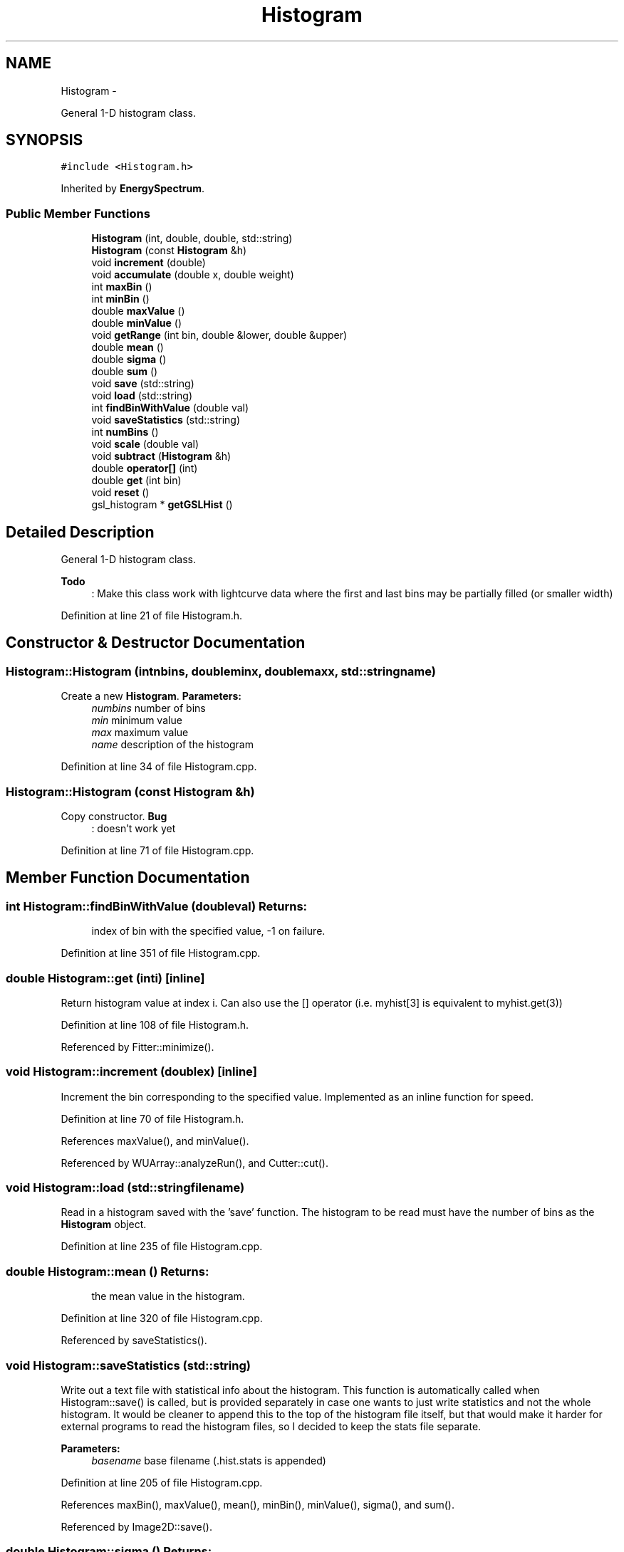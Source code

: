 .TH "Histogram" 3 "Tue Nov 1 2011" "Version 0.1" "wuparam" \" -*- nroff -*-
.ad l
.nh
.SH NAME
Histogram \- 
.PP
General 1-D histogram class.  

.SH SYNOPSIS
.br
.PP
.PP
\fC#include <Histogram.h>\fP
.PP
Inherited by \fBEnergySpectrum\fP.
.SS "Public Member Functions"

.in +1c
.ti -1c
.RI "\fBHistogram\fP (int, double, double, std::string)"
.br
.ti -1c
.RI "\fBHistogram\fP (const \fBHistogram\fP &h)"
.br
.ti -1c
.RI "void \fBincrement\fP (double)"
.br
.ti -1c
.RI "void \fBaccumulate\fP (double x, double weight)"
.br
.ti -1c
.RI "int \fBmaxBin\fP ()"
.br
.ti -1c
.RI "int \fBminBin\fP ()"
.br
.ti -1c
.RI "double \fBmaxValue\fP ()"
.br
.ti -1c
.RI "double \fBminValue\fP ()"
.br
.ti -1c
.RI "void \fBgetRange\fP (int bin, double &lower, double &upper)"
.br
.ti -1c
.RI "double \fBmean\fP ()"
.br
.ti -1c
.RI "double \fBsigma\fP ()"
.br
.ti -1c
.RI "double \fBsum\fP ()"
.br
.ti -1c
.RI "void \fBsave\fP (std::string)"
.br
.ti -1c
.RI "void \fBload\fP (std::string)"
.br
.ti -1c
.RI "int \fBfindBinWithValue\fP (double val)"
.br
.ti -1c
.RI "void \fBsaveStatistics\fP (std::string)"
.br
.ti -1c
.RI "int \fBnumBins\fP ()"
.br
.ti -1c
.RI "void \fBscale\fP (double val)"
.br
.ti -1c
.RI "void \fBsubtract\fP (\fBHistogram\fP &h)"
.br
.ti -1c
.RI "double \fBoperator[]\fP (int)"
.br
.ti -1c
.RI "double \fBget\fP (int bin)"
.br
.ti -1c
.RI "void \fBreset\fP ()"
.br
.ti -1c
.RI "gsl_histogram * \fBgetGSLHist\fP ()"
.br
.in -1c
.SH "Detailed Description"
.PP 
General 1-D histogram class. 

\fBTodo\fP
.RS 4
: Make this class work with lightcurve data where the first and last bins may be partially filled (or smaller width) 
.RE
.PP

.PP
Definition at line 21 of file Histogram.h.
.SH "Constructor & Destructor Documentation"
.PP 
.SS "Histogram::Histogram (intnbins, doubleminx, doublemaxx, std::stringname)"
.PP
Create a new \fBHistogram\fP. \fBParameters:\fP
.RS 4
\fInumbins\fP number of bins 
.br
\fImin\fP minimum value 
.br
\fImax\fP maximum value 
.br
\fIname\fP description of the histogram 
.RE
.PP

.PP
Definition at line 34 of file Histogram.cpp.
.SS "Histogram::Histogram (const \fBHistogram\fP &h)"
.PP
Copy constructor. \fBBug\fP
.RS 4
: doesn't work yet 
.RE
.PP

.PP
Definition at line 71 of file Histogram.cpp.
.SH "Member Function Documentation"
.PP 
.SS "int Histogram::findBinWithValue (doubleval)"\fBReturns:\fP
.RS 4
index of bin with the specified value, -1 on failure. 
.RE
.PP

.PP
Definition at line 351 of file Histogram.cpp.
.SS "double Histogram::get (inti)\fC [inline]\fP"
.PP
Return histogram value at index i. Can also use the [] operator (i.e. myhist[3] is equivalent to myhist.get(3)) 
.PP
Definition at line 108 of file Histogram.h.
.PP
Referenced by Fitter::minimize().
.SS "void Histogram::increment (doublex)\fC [inline]\fP"
.PP
Increment the bin corresponding to the specified value. Implemented as an inline function for speed. 
.PP
Definition at line 70 of file Histogram.h.
.PP
References maxValue(), and minValue().
.PP
Referenced by WUArray::analyzeRun(), and Cutter::cut().
.SS "void Histogram::load (std::stringfilename)"
.PP
Read in a histogram saved with the 'save' function. The histogram to be read must have the number of bins as the \fBHistogram\fP object. 
.PP
Definition at line 235 of file Histogram.cpp.
.SS "double Histogram::mean ()"\fBReturns:\fP
.RS 4
the mean value in the histogram. 
.RE
.PP

.PP
Definition at line 320 of file Histogram.cpp.
.PP
Referenced by saveStatistics().
.SS "void Histogram::saveStatistics (std::string)"
.PP
Write out a text file with statistical info about the histogram. This function is automatically called when Histogram::save() is called, but is provided separately in case one wants to just write statistics and not the whole histogram. It would be cleaner to append this to the top of the histogram file itself, but that would make it harder for external programs to read the histogram files, so I decided to keep the stats file separate.
.PP
\fBParameters:\fP
.RS 4
\fIbasename\fP base filename (.hist.stats is appended) 
.RE
.PP

.PP
Definition at line 205 of file Histogram.cpp.
.PP
References maxBin(), maxValue(), mean(), minBin(), minValue(), sigma(), and sum().
.PP
Referenced by Image2D::save().
.SS "double Histogram::sigma ()"\fBReturns:\fP
.RS 4
the variance in the histogrammed value. 
.RE
.PP

.PP
Definition at line 330 of file Histogram.cpp.
.PP
Referenced by saveStatistics().
.SS "void Histogram::subtract (\fBHistogram\fP &hist)"
.PP
Subtracts the specified histogram from the current one. \fBParameters:\fP
.RS 4
\fIhist\fP histogram containing values to subtract. Must have identical bin ranges as the current histogram. 
.RE
.PP

.PP
Definition at line 386 of file Histogram.cpp.
.SS "double Histogram::sum ()"\fBReturns:\fP
.RS 4
the total number of counts in the histogram. 
.RE
.PP

.PP
Definition at line 340 of file Histogram.cpp.
.PP
Referenced by saveStatistics().

.SH "Author"
.PP 
Generated automatically by Doxygen for wuparam from the source code.
